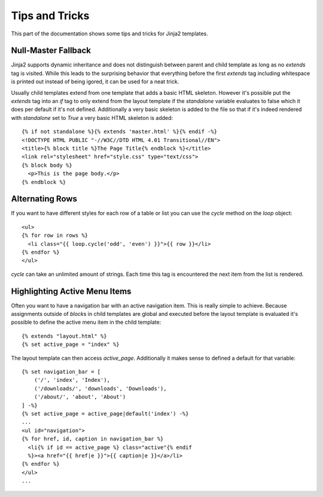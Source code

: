 Tips and Tricks
===============

.. highlight:: html+jinja

This part of the documentation shows some tips and tricks for Jinja2
templates.


.. _null-master-fallback:

Null-Master Fallback
--------------------

Jinja2 supports dynamic inheritance and does not distinguish between parent
and child template as long as no `extends` tag is visited.  While this leads
to the surprising behavior that everything before the first `extends` tag
including whitespace is printed out instead of being igored, it can be used
for a neat trick.

Usually child templates extend from one template that adds a basic HTML
skeleton.  However it's possible put the `extends` tag into an `if` tag to
only extend from the layout template if the `standalone` variable evaluates
to false which it does per default if it's not defined.  Additionally a very
basic skeleton is added to the file so that if it's indeed rendered with
`standalone` set to `True` a very basic HTML skeleton is added::

    {% if not standalone %}{% extends 'master.html' %}{% endif -%}
    <!DOCTYPE HTML PUBLIC "-//W3C//DTD HTML 4.01 Transitional//EN">
    <title>{% block title %}The Page Title{% endblock %}</title>
    <link rel="stylesheet" href="style.css" type="text/css">
    {% block body %}
      <p>This is the page body.</p>
    {% endblock %}


Alternating Rows
----------------

If you want to have different styles for each row of a table or
list you can use the `cycle` method on the `loop` object::

    <ul>
    {% for row in rows %}
      <li class="{{ loop.cycle('odd', 'even') }}">{{ row }}</li>
    {% endfor %}
    </ul>

`cycle` can take an unlimited amount of strings.  Each time this
tag is encountered the next item from the list is rendered.


Highlighting Active Menu Items
------------------------------

Often you want to have a navigation bar with an active navigation
item.  This is really simple to achieve.  Because assignments outside
of `block`\s in child templates are global and executed before the layout
template is evaluated it's possible to define the active menu item in the
child template::

    {% extends "layout.html" %}
    {% set active_page = "index" %}

The layout template can then access `active_page`.  Additionally it makes
sense to defined a default for that variable::

    {% set navigation_bar = [
        ('/', 'index', 'Index'),
        ('/downloads/', 'downloads', 'Downloads'),
        ('/about/', 'about', 'About')
    ] -%}
    {% set active_page = active_page|default('index') -%}
    ...
    <ul id="navigation">
    {% for href, id, caption in navigation_bar %}
      <li{% if id == active_page %} class="active"{% endif
      %}><a href="{{ href|e }}">{{ caption|e }}</a>/li>
    {% endfor %}
    </ul>
    ...
